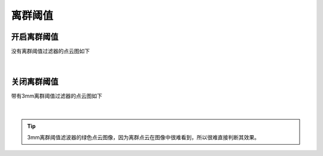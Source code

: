 离群阈值
========

开启离群阈值
~~~~~~~~~~~~



没有离群阈值过滤器的点云图如下

.. figure:: /范例与比较/images/No_outlier.png
    :align: center

|
关闭离群阈值
~~~~~~~~~~~~

带有3mm离群阈值过滤器的点云图如下

.. figure:: /范例与比较/images/with_outlier.png
    :align: center
|
.. tip:: 3mm离群阈值滤波器的绿色点云图像，因为离群点云在图像中很难看到，所以很难直接判断其效果。
